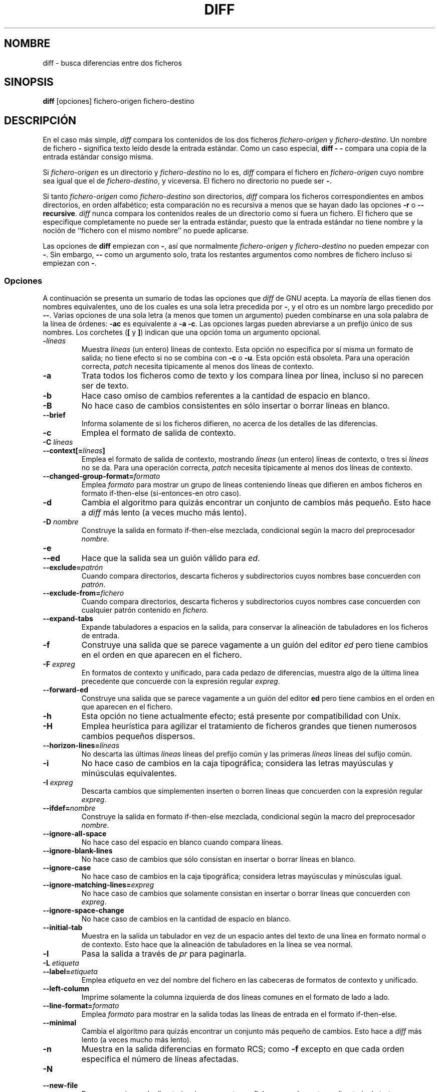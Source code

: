 .\" Date: Fri, 11 Sep 1998 19:13:45 +0100
.\" From: Edward Betts <edward@hairnet.demon.co.uk>
.\"
.\" Derived from the GNU diff info page.
.\" May be distributed under the GPL.
.\"
.\" Translated into Spanish on Mon Dec 14 1998 by Gerardo Aburruzaga
.\" García <gerardo.aburruzaga@uca.es>
.\"
.TH DIFF 1 "22 Septiembre 1993" "Herramientas de GNU" "Herramientas de GNU"
.SH NOMBRE
diff \- busca diferencias entre dos ficheros
.SH SINOPSIS
.B diff
[opciones] fichero-origen fichero-destino
.SH DESCRIPCIÓN
En el caso más simple,
.I diff
compara los contenidos de los dos ficheros
.I fichero-origen
y
.IR fichero-destino .
Un nombre de fichero
.B \-
significa texto leído desde la entrada estándar. Como un caso especial,
.B "diff \- \-"
compara una copia de la entrada estándar consigo misma.

Si
.I fichero-origen
es un directorio y
.I fichero-destino
no lo es,
.I diff
compara el fichero en
.I fichero-origen
cuyo nombre sea igual que el de
.IR fichero-destino ,
y viceversa. El fichero no directorio no puede ser
.BR \- .

Si tanto
.I fichero-origen
como
.I fichero-destino
son directorios,
.I diff
compara los ficheros correspondientes en ambos directorios, en orden
alfabético; esta comparación no es recursiva a menos que se hayan dado 
las opciones
.B \-r
o
.BR \-\-recursive .
.I diff
nunca compara los contenidos reales de un directorio como si fuera un
fichero. El fichero que se especifique completamente no puede ser la
entrada estándar, puesto que la entrada estándar no tiene nombre y la
noción de ``fichero con el mismo nombre'' no puede aplicarse.

Las opciones de
.B diff
empiezan con
.BR \- ,
así que normalmente
.I fichero-origen
y
.I fichero-destino
no pueden empezar con
.BR \- .
Sin embargo,
.B \-\-
como un argumento solo, trata los restantes argumentos como nombres de 
fichero incluso si empiezan con 
.BR \- .
.SS Opciones
A continuación se presenta un sumario de todas las opciones que
.I diff
de GNU acepta.
La mayoría de ellas tienen dos nombres equivalentes, uno de los cuales
es una sola letra precedida por
.BR \- ,
y el otro es un nombre largo precedido por
.BR \-\- .
Varias opciones de una sola letra (a menos que tomen un argumento)
pueden combinarse en una sola palabra de la línea de órdenes:
.B \-ac
es
equivalente a
.BR "\-a \-c" .
Las opciones largas pueden abreviarse a un prefijo único de sus
nombres. Los corchetes
.RB ( [
y
.BR ] )
indican que una opción toma un argumento opcional.
.TP
.BI \- líneas
Muestra
.I líneas
(un entero) líneas de contexto. Esta opción no especifica por sí misma
un formato de salida; no tiene efecto si no se combina con
.B \-c
o
.BR \-u .
Esta opción está obsoleta. Para una operación correcta,
.I patch
necesita típicamente al menos dos líneas de contexto.
.TP
.B \-a
Trata todos los ficheros como de texto y los compara línea por línea,
incluso si no parecen ser de texto.
.TP
.B \-b
Hace caso omiso de cambios referentes a la cantidad de espacio en blanco.
.TP
.B \-B
No hace caso de cambios consistentes en sólo insertar o borrar líneas
en blanco.
.TP
.B \-\-brief
Informa solamente de si los ficheros difieren, no acerca de los
detalles de las diferencias.
.TP
.B \-c
Emplea el formato de salida de contexto.
.TP
.BI "\-C " líneas
.br
.ns
.TP
.BI \-\-context[= líneas ]
Emplea el formato de salida de contexto, mostrando
.I líneas
(un entero) líneas de contexto, o tres si
.I líneas
no se da.
Para una operación correcta,
.I patch
necesita típicamente al menos dos líneas de contexto.
.TP
.BI \-\-changed\-group\-format= formato
Emplea
.I formato
para mostrar un grupo de líneas conteniendo líneas que difieren en
ambos ficheros en formato if-then-else (si-entonces-en otro caso).
.TP
.B \-d
Cambia el algoritmo para quizás encontrar un conjunto de cambios más
pequeño. Esto hace a
.I diff
más lento (a veces mucho más lento).
.TP
.BI "\-D " nombre
Construye la salida en formato if-then-else mezclada, condicional
según la macro del preprocesador
.IR nombre .
.TP
.B \-e
.br
.ns
.TP
.B \-\-ed
Hace que la salida sea un guión válido para
.IR ed .
.TP
.BI \-\-exclude= patrón
Cuando compara directorios, descarta ficheros y subdirectorios cuyos
nombres base concuerden con
.IR patrón .
.TP
.BI \-\-exclude\-from= fichero
Cuando compara directorios, descarta ficheros y subdirectorios cuyos
nombres case concuerden con cualquier patrón contenido en
.IR fichero .
.TP
.B \-\-expand\-tabs
Expande tabuladores a espacios en la salida, para conservar la
alineación de tabuladores en los ficheros de entrada.
.TP
.B \-f
Construye una salida que se parece vagamente a un guión del editor 
.I ed
pero tiene cambios en el orden en que aparecen en el fichero.
.TP
.BI "\-F " expreg
En formatos de contexto y unificado, para cada pedazo de diferencias,
muestra algo de la última línea precedente que concuerde con la
expresión regular
.IR expreg .
.TP
.B \-\-forward\-ed
Construye una salida que se parece vagamente a un guión del editor 
.B ed
pero tiene cambios en el orden en que aparecen en el fichero.
.TP
.B \-h
Esta opción no tiene actualmente efecto; está presente por
compatibilidad con Unix.
.TP
.B \-H
Emplea heurística para agilizar el tratamiento de ficheros grandes que
tienen numerosos cambios pequeños dispersos.
.TP
.BI \-\-horizon\-lines= líneas
No descarta las últimas
.I líneas
líneas del prefijo común y las primeras
.I líneas
líneas del sufijo común.
.TP
.B \-i
No hace caso de cambios en la caja tipográfica; considera las letras
mayúsculas y minúsculas equivalentes.
.TP
.BI "\-I " expreg
Descarta cambios que simplementen inserten o borren líneas que
concuerden con la expresión regular
.IR expreg .
.TP
.BI \-\-ifdef= nombre
Construye la salida en formato if-then-else mezclada, condicional
según la macro del preprocesador
.IR nombre .
.TP
.B \-\-ignore\-all\-space
No hace caso del espacio en blanco cuando compara líneas.
.TP
.B \-\-ignore\-blank\-lines
No hace caso de cambios que sólo consistan en insertar o borrar líneas
en blanco.
.TP
.B \-\-ignore\-case
No hace caso de cambios en la caja tipográfica; considera letras
mayúsculas y minúsculas igual.
.TP
.BI \-\-ignore\-matching\-lines= expreg
No hace caso de cambios que solamente consistan en insertar o borrar
líneas que concuerden con
.IR expreg .
.TP
.B \-\-ignore\-space\-change
No hace caso de cambios en la cantidad de espacio en blanco.
.TP
.B \-\-initial\-tab
Muestra en la salida un tabulador en vez de un espacio antes del texto
de una línea en formato normal o de contexto. Esto hace que la
alineación de tabuladores en la línea se vea normal.
.TP
.B \-l
Pasa la salida a través de
.I pr
para paginarla.
.TP
.BI "\-L " etiqueta
.br
.ns
.TP
.BI \-\-label= etiqueta
Emplea
.I etiqueta
en vez del nombre del fichero en las cabeceras de formatos de contexto
y unificado.
.TP
.B \-\-left\-column
Imprime solamente la columna izquierda de dos líneas comunes en el
formato de lado a lado.
.TP
.BI \-\-line\-format= formato
Emplea
.I formato
para mostrar en la salida todas las líneas de entrada en el formato
if-then-else. 
.TP
.B \-\-minimal
Cambia el algoritmo para quizás encontrar un conjunto más pequeño de
cambios. Esto hace a 
.I diff
más lento (a veces mucho más lento).
.TP
.B \-n
Muestra en la salida diferencias en formato RCS; como
.B \-f
excepto en que cada orden especifica el número de líneas afectadas.
.TP
.B \-N
.br
.ns
.TP
.B \-\-new\-file
En comparaciones de directorio, si se encuentra un fichero en
solamente un directorio, lo trata como presente pero vacío en el otro.
.TP
.BI \-\-new\-group\-format= formato
Emplea
.I formato
para mostrar en la salida un grupo de líneas tomadas de justo el
segundo fichero en el formato if-then-else.
.TP
.BI \-\-new\-line\-format= formato
Emplea
.I formato
para mostrar en la salida una línea tomada de justo el
segundo fichero en el formato if-then-else.
.TP
.BI \-\-old\-group\-format= formato
Emplea
.I formato
para mostrar en la salida un grupo de líneas tomadas de justo el
primer fichero en el formato if-then-else.
.TP
.BI \-\-old\-line\-format= formato
Emplea
.I formato
para mostrar en la salida una línea tomada de justo el
primer fichero en el formato if-then-else.
.TP
.B \-p
Muestra en qué función de C está cada cambio.
.TP
.B \-P
Cuando compara directorios, si un fichero aparece solamente en el
segundo directorio de los dos, lo trata como presente pero vacío en el
otro.
.TP
.B \-\-paginate
Pasa la salida por
.I pr
para paginarla.
.TP
.B \-q
Informa sólo de si los ficheros difieren, no de los detalles de las
diferencias. 
.TP
.B \-r
Cuando compara directorios, compara recursivamente cualesquier
subdirectorios encontrados.
.TP
.B \-\-rcs
Muestra en la salida diferencias en formato RCS; como
.B \-f
excepto en que cada orden especifica el número de líneas afectadas.
.TP
.B \-\-recursive
Cuando compara directorios, compara recursivamente cualesquier
subdirectorios encontrados.
.TP
.B \-\-report\-identical\-files
.br
.ns
.TP
.B \-s
Informa de cuando dos ficheros son el mismo.
.TP
.BI "\-S " fichero
Cuando compara directorios, comienza con el fichero
.IR fichero .
Esto se usa para reanudar una comparación interrumpida.
.TP
.B \-\-sdiff\-merge\-assist
Muestra información extra para ayudar a
.IR sdiff .
.I sdiff
emplea esta opción cuando ejecuta
.IR diff .
Esta opción no está pensada para que los usuarios la empleen
directamente. 
.TP
.B \-\-show\-c\-function
Muestra en qué función de C está cada cambio.
.TP
.BI \-\-show\-function\-line= expreg
En formatos de contexto y unificado, para cada trozo de diferencias,
muestra algo de la última línea precedente que concuerde con
la expresión regular
.IR expreg .
.TP
.B \-\-side\-by\-side
Emplea el formato de salida lado a lado.
.TP
.B \-\-speed\-large\-files
Emplea una heurística para agilizar el tratamiento de ficheros grandes 
que tienen numerosos pequeños cambios dispersos.
.TP
.BI \-\-starting\-file= fichero
Cuando compara directorios, empieza con el fichero
.IR fichero .
Esto se emplea para reanudar una comparación interrumpida.
.TP
.B \-\-suppress\-common\-lines
No muestra líneas comunes en formato lado a lado.
.TP
.B \-t
Expande tabuladores a espacios en la salida, para preservar el
alineamiento de tabuladores en los ficheros de entrada.
.TP
.B \-T
Muestra en la salida un tabulador en vez de un espacio antes del texto 
de una línea en formato normal o de contexto. Esto hace que la
alineación de tabuladores en la línea se vea de forma normal.
.TP
.B \-\-text
Trata todos los ficheros como texto y los compara línea por línea,
incluso si no parecen ser de texto.
.TP
.B \-u
Emplea el formato de salida unificado.
.TP
.BI \-\-unchanged\-group\-format= formato
Emplea
.I formato
para mostrar en la salida un grupo de líneas comunes tomadas de ambos
ficheros en formato if-then-else.
.TP
.BI \-\-unchanged\-line\-format= formato
Emplea
.I formato
para mostrar en la salida una línea común a ambos ficheros en el
formato if-then-else.
.TP
.B \-\-unidirectional\-new\-file
Cuando compara directorios, si un fichero aparece sólo en el 2º
directorio de los dos, lo trata como presente pero vacío en el otro.
.TP
.BI "\-U " líneas
.br
.ns
.TP
.BI \-\-unified[= líneas ]
Emplea el formato de salida unificado, mostrando
.I líneas
(un entero) líneas de contexto, o tres si
.I líneas
no se da.
Para una operación correcta,
.I patch
necesita típicamente como poco dos líneas de
contexto.
.TP
.B \-v
.br
.ns
.TP
.B \-\-version
Muestra en la salida el número de versión de
.IR diff .
.TP
.B \-w
Descarta espacio en blanco cuando compara líneas.
.TP
.BI "\-W " columnas
.br
.ns
.TP
.BI \-\-width= columnas
Emplea una anchura de salida de
.I columnas
en el formato de lado a lado.
.TP
.BI "\-x " patrón
Cuando compara directorios, descarta ficheros y subdirectorios cuyos
nombres base concuerden con
.IR patrón .
.TP
.BI "\-X " fichero
Cuando compara directorios, descarta ficheros y subdirectorios cuyos
nombres base concuerden con cualquier patrón contenido en
.IR fichero .
.TP
.B \-y
Emplea el formato de lado a lado.
.SH VÉASE TAMBIÉN
cmp(1), comm(1), diff3(1), ed(1), patch(1), pr(1), sdiff(1).
.SH DIAGNÓSTICOS
Un estado de salida de 0 significa que no se encontraron diferencias,
1 significa que se encontró alguna diferencia, y 2 significa problemas.

